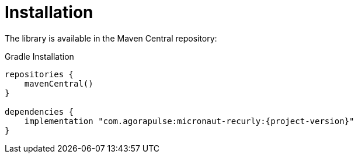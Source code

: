 [[_installation]]
= Installation

The library is available in the Maven Central repository:

.Gradle Installation
[source,subs='verbatim,attributes']
----
repositories {
    mavenCentral()
}

dependencies {
    implementation "com.agorapulse:micronaut-recurly:{project-version}"
}
----
